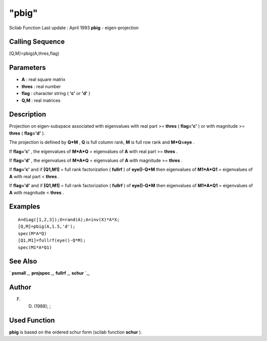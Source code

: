 ====
"pbig"
====

Scilab Function Last update : April 1993
**pbig** - eigen-projection



Calling Sequence
~~~~~~~~~~~~~~~~

[Q,M]=pbig(A,thres,flag)




Parameters
~~~~~~~~~~


+ **A** : real square matrix
+ **thres** : real number
+ **flag** : character string ( **'c'** or **'d'** )
+ **Q,M** : real matrices




Description
~~~~~~~~~~~

Projection on eigen-subspace associated with eigenvalues with real
part >= **thres** ( **flag='c'** ) or with magnitude >= **thres** (
**flag='d'** ).

The projection is defined by **Q*M** , **Q** is full column rank,
**M** is full row rank and **M*Q=eye** .

If **flag='c'** , the eigenvalues of **M*A*Q** = eigenvalues of **A**
with real part >= **thres** .

If **flag='d'** , the eigenvalues of **M*A*Q** = eigenvalues of **A**
with magnitude >= **thres** .

If **flag='c'** and if **[Q1,M1]** = full rank factorization (
**fullrf** ) of **eye()-Q*M** then eigenvalues of **M1*A*Q1** =
eigenvalues of **A** with real part < **thres** .

If **flag='d'** and if **[Q1,M1]** = full rank factorization (
**fullrf** ) of **eye()-Q*M** then eigenvalues of **M1*A*Q1** =
eigenvalues of **A** with magnitude < **thres** .



Examples
~~~~~~~~


::

    
    
    A=diag([1,2,3]);X=rand(A);A=inv(X)*A*X;
    [Q,M]=pbig(A,1.5,'d');
    spec(M*A*Q)
    [Q1,M1]=fullrf(eye()-Q*M);
    spec(M1*A*Q1)
     
      




See Also
~~~~~~~~

` **psmall** `_,` **projspec** `_,` **fullrf** `_,` **schur** `_,



Author
~~~~~~

F. D. (1988); ;



Used Function
~~~~~~~~~~~~~

**pbig** is based on the ordered schur form (scilab function **schur**
).

.. _
      : ://./linear/schur.htm
.. _
      : ://./linear/psmall.htm
.. _
      : ://./linear/projspec.htm
.. _
      : ://./linear/fullrf.htm


